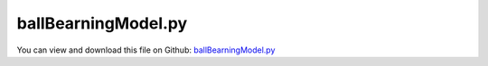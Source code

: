 
.. _examples-ballbearningmodel:

********************
ballBearningModel.py
********************

You can view and download this file on Github: `ballBearningModel.py <https://github.com/jgerstmayr/EXUDYN/tree/master/main/pythonDev/Examples/ballBearningModel.py>`_

.. code-block:: python
   :linenos:

   #+++++++++++++++++++++++++++++++++++++++++++++++++++++++++++++++++++++++++++++
   # This is an EXUDYN example
   #
   # Details:  Test bearing model with two ball bearings on rigid shaft
   #
   # Author:   Johannes Gerstmayr
   # Date:     2025-05-17
   #
   # Copyright:This file is part of Exudyn. Exudyn is free software. You can redistribute it and/or modify it under the terms of the Exudyn license. See 'LICENSE.txt' for more details.
   #
   #+++++++++++++++++++++++++++++++++++++++++++++++++++++++++++++++++++++++++++++
   
   import exudyn as exu
   from exudyn.utilities import *
   import exudyn.graphics as graphics
   import numpy as np
   
   from exudyn.machines import GetBallBearingData, CreateBallBearing
   
   
   useGraphics = True #without test
   SC = exu.SystemContainer()
   mbs = SC.AddSystem()
   
   
   #+++++++++++++++++++++++++++++++++++++++++++++++++
   #simple bearing example
   #+++++++++++++++++++++++++++++++++++++++++++
   #6010/C3 example data sheet:
   outsideDiameter=2*0.040
   boreDiameter=2*0.025
   width=0.016
   ## measured:
   nBalls=14
   radiusCage=0.0325
   radiusBalls=0.00873/2 #usually diameter is given
   outerRingShoulderRadius = 0.035125
   innerRingShoulderRadius = 0.029875
   ## computed:
   innerGrooveRadius = radiusBalls*1.25 #assumption
   outerGrooveRadius = radiusBalls*1.25 #assumption
   innerEdgeChamfer = 0.001  #in fact, it is round
   outerEdgeChamfer = 0.001
   
   #+++++++++++++++++++++++++++++++++++++++++++
   #create overall data for bearing, incl. drawing
   axis=[0,0,1]
   bearingData = GetBallBearingData(axis, outsideDiameter, boreDiameter, width, nBalls, 
                                    radiusBalls=radiusBalls, ballsAngleOffset=0,
                                    radiusCage=radiusCage, heightCage=radiusBalls*0.2,
                                    innerGrooveRadius=innerGrooveRadius, outerGrooveRadius=outerGrooveRadius,
                                    innerEdgeChamfer=innerEdgeChamfer, outerEdgeChamfer=outerEdgeChamfer,
                                    innerRingShoulderRadius=innerRingShoulderRadius,outerRingShoulderRadius=outerRingShoulderRadius,
                                    )
   bearingGraphics = graphics.BallBearingRings(**bearingData, nTilesRings=64)
   
   
   #+++++++++++++++++++++++++++++++++++++++++++
   #we need to create markers for outer ring and inner ring:
   shaftRadius = boreDiameter*0.5
   shaftLength = 0.120
   density = 7800
   gBack = graphics.CheckerBoard([0,0,-shaftLength*0.55], size=outsideDiameter*4)
   
   oGround = mbs.CreateGround(graphicsDataList=[gBack])
   
   #create body for inner ring:
   omega = 2*pi*2
   gravity = [0,-g,0]
   f = 0.002
   shaftGraphics = graphics.SolidOfRevolution([0,0,0], axis, 
                               contour=[[-0.5*shaftLength,0],[-0.5*shaftLength,shaftRadius-f],
                                        [-0.5*shaftLength+f,shaftRadius],[0.5*shaftLength-f,shaftRadius],
                                        [0.5*shaftLength,shaftRadius-f],[0.5*shaftLength,0],], 
                               nTiles=64, color=graphics.color.steelblue)
   
   bodyInner = mbs.CreateRigidBody(referencePosition=[0,0,0],
                                   nodeType=exu.NodeType.RotationRxyz,
                                   inertia=InertiaCylinder(density, shaftLength, shaftRadius, axis=2),
                                   initialAngularVelocity=[0,0,omega],
                                   gravity = gravity,
                               )
   
   #add coordinate constraint to keep velocity constant:
   mbs.CreateCoordinateConstraint(bodyNumbers=[bodyInner, None], 
                                  coordinates=[5,None],
                                  velocityLevel=True, offset=omega, show=False)
   
   graphicsDataListInner = [shaftGraphics, graphics.Basis(origin=[0,0,width],length=1.5*shaftRadius),]
   offsetList = [-shaftLength*0.3, shaftLength*0.3, ]
   for offsetZ in offsetList:
       #fixed outer ring:
       mOuterRing = mbs.AddMarker(MarkerBodyRigid(bodyNumber=oGround, localPosition=[0,0,offsetZ]))
       #rotating inner ring:
       mInnerRing = mbs.AddMarker(MarkerBodyRigid(bodyNumber=bodyInner, localPosition=[0,0,offsetZ]))
       
       graphicsDataListInner+=[graphics.Move(bearingGraphics['innerRingGraphics'],[0,0,offsetZ])]
   
       #++++++++++++++++++++++++++++++++++
       contactParametersRingBalls={'contactStiffness':5e6,'contactDamping':50,
                                   'dynamicFriction':0.2,'contactStiffnessExponent':1,
                                   #'restitutionCoefficient':0.5,'impactModel':2
                                   'frictionProportionalZone':1e-2,
                                   }
       
       listContactSensors = []
       bearingData['radiusBalls'] *= 1.01 #increase radius for prestressed-configuration
       bearingItems = CreateBallBearing(mbs, bearingData, 
                                        mInnerRing, mOuterRing, density, density,
                                        cageInitialAngularVelocity=[0,0,0], #not correct
                                        ballsInitialAngularVelocity=[0,0,0],
                                        gravity=gravity,
                                        springStiffnessCage=1e5, springDampingCage=1e2,
                                        contactParametersRingBalls=contactParametersRingBalls)
       
       #add sensor for trace
       sPosC=mbs.AddSensor(SensorObject(objectNumber=bearingItems['innerRingBallContacts'][0], storeInternal=True,
                           outputVariableType=exu.OutputVariableType.Position))
       listContactSensors.append(sPosC)
       sPosC=mbs.AddSensor(SensorObject(objectNumber=bearingItems['outerRingBallContacts'][0], storeInternal=True,
                           outputVariableType=exu.OutputVariableType.Position))
       listContactSensors.append(sPosC)
   
       #++++++++++++++++++++++++++++++++++
       #put outer ring graphics here for transparency:
       oGroundDrawing = mbs.CreateGround(referencePosition=[0,0,offsetZ],
                                         graphicsDataList=[bearingGraphics['outerRingGraphics'],
                                                    graphics.Brick(centerPoint=[outsideDiameter*0.6,0,0],
                                                                   size=[outsideDiameter*0.25,outsideDiameter*0.2,width], color=graphics.color.brown[0:3]+[0.4]),
                                                    graphics.Brick(centerPoint=[-outsideDiameter*0.6,0,0],
                                                                   size=[outsideDiameter*0.25,outsideDiameter*0.2,width], color=graphics.color.brown[0:3]+[0.4]),
                                                    ])
                
   mbs.SetObjectParameter(bodyInner, 'VgraphicsData', graphicsDataListInner)
   #++++++++++++++++++++++++++++++++++
   
   def UFforce(mbs, t, loadVector):
       ts = 2
       f0 = 200
       force=0 if t < ts else min(f0*(t-ts),f0)
       if t>2*ts:
           force=max(-f0, f0-2*f0*(t-2*ts))
       if t>3*ts:
           force=min(0, -f0+f0*(t-3*ts))
       
       return [0,0,force]
   
   def UFtorque(mbs, t, loadVector):
       ts = 7
       t0 = 8 #Nm
       torque=0 if t < ts or t > ts+1 else min(t0*(t-ts),t0)
       if t > ts+1 and t < ts+2:
           torque = max(t0*(ts+2-t),0)
       return [torque,0,0]
   
   mbs.CreateForce(bodyNumber=bodyInner, localPosition=[0,0,0],
                   loadVectorUserFunction=UFforce)
   mbs.CreateTorque(bodyNumber=bodyInner, 
                    loadVectorUserFunction=UFtorque)
   
   
   
   mbs.Assemble()
   
   stepSize = 1e-4
   tEnd = 10
   
   simulationSettings = exu.SimulationSettings()
   simulationSettings.solutionSettings.writeSolutionToFile = True
   simulationSettings.solutionSettings.solutionWritePeriod = 0.004
   simulationSettings.solutionSettings.sensorsWritePeriod = stepSize  #output interval
   simulationSettings.timeIntegration.numberOfSteps = int(tEnd/stepSize)
   simulationSettings.timeIntegration.endTime = tEnd
   simulationSettings.displayStatistics = True
   simulationSettings.displayComputationTime = True
   #simulationSettings.timeIntegration.simulateInRealtime = True
   #simulationSettings.timeIntegration.realtimeFactor = 0.5
   #simulationSettings.timeIntegration.discontinuous.iterationTolerance = 1e-2
   # simulationSettings.timeIntegration.discontinuous.maxIterations = 2
   #simulationSettings.timeIntegration.discontinuous.useRecommendedStepSize = False
   simulationSettings.timeIntegration.newton.absoluteTolerance = 1e-8
   simulationSettings.timeIntegration.newton.relativeTolerance = 1e-6
   simulationSettings.linearSolverType = exu.LinearSolverType.EigenSparse
   simulationSettings.timeIntegration.newton.useModifiedNewton = True
   simulationSettings.parallel.numberOfThreads = 1
   
   simulationSettings.displayStatistics = True
   simulationSettings.timeIntegration.verboseMode = 1
   
   SC.visualizationSettings.window.renderWindowSize=[1600,1400]
   SC.visualizationSettings.openGL.multiSampling=2
   SC.visualizationSettings.openGL.shadow = 0.25
   #SC.visualizationSettings.nodes.showBasis = True
   SC.visualizationSettings.loads.show = False
   SC.visualizationSettings.loads.drawSimplified=False
   SC.visualizationSettings.nodes.basisSize = radiusBalls*1.5
   #SC.visualizationSettings.nodes.tiling = 32
   SC.visualizationSettings.nodes.drawNodesAsPoint = False
   SC.visualizationSettings.connectors.showContact = False
   #SC.visualizationSettings.general.sphereTiling = 32
   
   SC.visualizationSettings.sensors.traces.listOfPositionSensors = listContactSensors
   SC.visualizationSettings.sensors.traces.showPositionTrace = True if len(listContactSensors) else False
   SC.visualizationSettings.sensors.traces.timeSpan = 1.6
   
   SC.renderer.Start()              #start graphics visualization
   SC.renderer.DoIdleTasks()    #wait for pressing SPACE bar to continue
   
   #start solver:q
   mbs.SolveDynamic(simulationSettings)
   
   # SC.renderer.DoIdleTasks()#wait for pressing 'Q' to quit
   SC.renderer.Stop()               #safely close rendering window!
   
   if True:
       #%%
       mbs.SolutionViewer()
   


